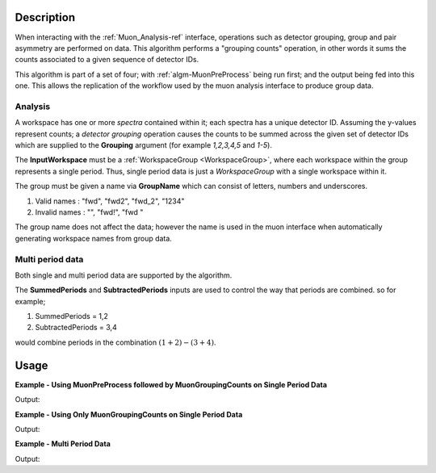 .. algorithm::

.. summary::

.. relatedalgorithms::

.. properties::

Description
-----------

When interacting with the :ref:`Muon_Analysis-ref` interface, operations such as detector grouping, group and pair asymmetry are performed on data. This algorithm performs a "grouping counts" operation, in other words it sums the counts associated to a given sequence of detector IDs.

This algorithm is part of a set of four; with :ref:`algm-MuonPreProcess` being run first; and the output being fed into this one. This allows the replication of the workflow used by the muon analysis interface to produce group data. 

Analysis
########

A workspace has one or more *spectra* contained within it; each spectra has a unique detector ID. Assuming the y-values represent counts; a *detector grouping* operation causes the counts to be summed across the given set of detector IDs which are supplied to the **Grouping** argument (for example `1,2,3,4,5` and `1-5`).

The **InputWorkspace** must be a :ref:`WorkspaceGroup <WorkspaceGroup>`, where each workspace within the group represents a single period. Thus, single period data is just a *WorkspaceGroup* with a single workspace within it.

The group must be given a name via **GroupName** which can consist of letters, numbers and underscores. 

#. Valid names : "fwd", "fwd2", "fwd_2", "1234"
#. Invalid names : "", "fwd!", "fwd "

The group name does not affect the data; however the name is used in the muon interface when automatically generating workspace names from group data.

Multi period data 
#################

Both single and multi period data are supported by the algorithm.

The **SummedPeriods** and **SubtractedPeriods** inputs are used to control the way that periods are combined. so for example;

#. SummedPeriods = 1,2
#. SubtractedPeriods = 3,4 

would combine periods in the combination :math:`(1+2)-(3+4)`.

Usage
-----

**Example - Using MuonPreProcess followed by MuonGroupingCounts on Single Period Data**

.. testcode:: ConvertToGroup

    # Single period data with four spectra
    dataX = [0, 1, 2, 3, 4, 5] * 4
    dataY = [10, 20, 30, 20, 10] * 4
    input_workspace = simpleapi.CreateWorkspace(dataX, dataY, NSpec=4)
    for i in range(4):
        # set detector IDs to be 1,2,3,4
        # these do not have to be the same as the spectrum numbers
        # (the spectrum number are 0,1,2,3 in this case)
        input_workspace.getSpectrum(i).setDetectorID(i + 1)

    # We are not actually applying any processing to the data
    # but the algorithm will convert our single period data into
    # the required form (a WorkspaceGroup)
    pre_processed_workspace = simpleapi.MuonPreProcess(InputWorkspace=input_workspace)

    output_workspace = simpleapi.MuonGroupingCounts(InputWorkspace=pre_processed_workspace,
                                                    GroupName="fwd",
                                                    Grouping=[1, 2, 3, 4])

    print("X values are : {}".format(output_workspace.readX(0)))
    print("Y values are : {}".format(output_workspace.readY(0)))


Output:

.. testoutput:: ConvertToGroup

    X values are : [ 0.  1.  2.  3.  4.  5.]
    Y values are : [  40.   80.  120.   80.   40.]

**Example - Using Only MuonGroupingCounts on Single Period Data**

.. testcode:: ConvertToGroup

    # Create a workspaces with four spectra
    dataX = [0, 1, 2, 3, 4, 5] * 4
    dataY = [10, 20, 30, 20, 10] * 4
    ws = simpleapi.CreateWorkspace(dataX, dataY, NSpec=4)
    for i in range(4):
        # set detector IDs to be 1,2,3,4
        # these do not have to be the same as the spectrum numbers
        # (the spectrum number are 0,1,2,3 in this case)
        ws.getSpectrum(i).setDetectorID(i + 1)

    # Put the workspace inside a WorkspaceGroup
    input_workspace = api.WorkspaceGroup()
    input_workspace.addWorkspace(ws)

    output_workspace = simpleapi.MuonGroupingCounts(InputWorkspace=input_workspace,
                                                    GroupName="fwd",
                                                    Grouping=[1, 2, 3, 4])

    print("X values are : {}".format(output_workspace.readX(0)))
    print("Y values are : {}".format(output_workspace.readY(0)))


Output:

.. testoutput:: ConvertToGroup

    X values are : [ 0.  1.  2.  3.  4.  5.]
    Y values are : [  40.   80.  120.   80.   40.]

**Example - Multi Period Data**

.. testcode:: ExampleTimeOffset

    # Create two workspaces with four spectra
    dataX = [0, 1, 2, 3, 4, 5] * 4
    dataY = [10, 20, 30, 20, 10] * 4
    ws1 = simpleapi.CreateWorkspace(dataX, dataY, NSpec=4)
    ws2 = simpleapi.CreateWorkspace(dataX, dataY, NSpec=4)
    for i in range(4):
        # set detector IDs to be 1,2,3,4
        # these do not have to be the same as the spectrum numbers
        # (the spectrum number are 0,1,2,3 in this case)
        ws1.getSpectrum(i).setDetectorID(i + 1)
        ws2.getSpectrum(i).setDetectorID(i + 1)

    # Create multi period data
    multi_period_data = api.WorkspaceGroup()
    multi_period_data.addWorkspace(ws1)
    multi_period_data.addWorkspace(ws2)

    # This time we won't run MuonPreProcess, as we don't want to apply any pre-processing
    # and we already have a WorkspaceGroup

    output_workspace = simpleapi.MuonGroupingCounts(InputWorkspace=multi_period_data,
                                                    GroupName="fwd",
                                                    Grouping=[1, 2, 3, 4],
                                                    SummedPeriods=[1, 2])

    # We have asked for periods 1+2, with each period summing detectors 1,2,3,4
    print("X values are : {}".format(output_workspace.readX(0)))
    print("Y values are : {}".format(output_workspace.readY(0)))


Output:

.. testoutput:: ExampleTimeOffset

    X values are : [ 0.  1.  2.  3.  4.  5.]
    Y values are : [  80.  160.  240.  160.   80.]

.. categories::

.. sourcelink::